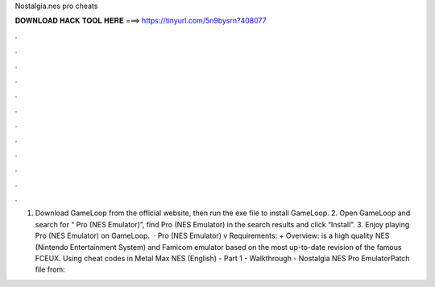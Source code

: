 Nostalgia.nes pro cheats

𝐃𝐎𝐖𝐍𝐋𝐎𝐀𝐃 𝐇𝐀𝐂𝐊 𝐓𝐎𝐎𝐋 𝐇𝐄𝐑𝐄 ===> https://tinyurl.com/5n9bysrn?408077

.

.

.

.

.

.

.

.

.

.

.

.

1. Download GameLoop from the official website, then run the exe file to install GameLoop. 2. Open GameLoop and search for “ Pro (NES Emulator)”, find  Pro (NES Emulator) in the search results and click “Install”. 3. Enjoy playing  Pro (NES Emulator) on GameLoop.  ·  Pro (NES Emulator) v Requirements: + Overview:  is a high quality NES (Nintendo Entertainment System) and Famicom emulator based on the most up-to-date revision of the famous FCEUX. Using cheat codes in Metal Max NES (English) - Part 1 - Walkthrough - Nostalgia NES Pro EmulatorPatch file from: 